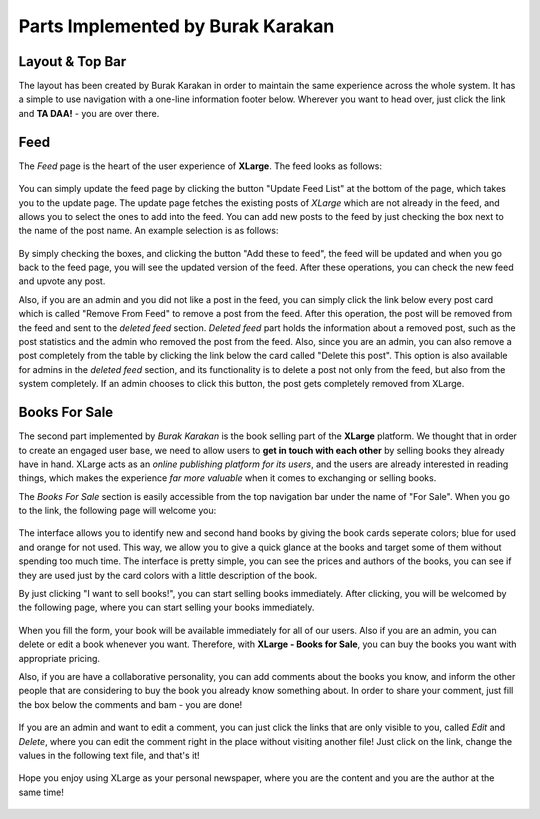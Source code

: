Parts Implemented by Burak Karakan
================================

Layout & Top Bar
----------------

The layout has been created by Burak Karakan in order to maintain the same experience across the whole system. It has a simple to use navigation with a one-line information footer below. Wherever you want to head over, just click the link and **TA DAA!** - you are over there.

.. figure:: http://i67.tinypic.com/23lbcdk.png
   :scale: 50 %
   :alt: Feed screenshot

Feed
----

The *Feed* page is the heart of the user experience of **XLarge**. The feed looks as follows:

.. figure:: http://i64.tinypic.com/20a58pw.png
   :scale: 50 %
   :alt: Feed screenshot


You can simply update the feed page by clicking the button "Update Feed List" at the bottom of the page, which takes you to the update page. The update page fetches the existing posts of *XLarge* which are not already in the feed, and allows you to select the ones to add into the feed. You can add new posts to the feed by just checking the box next to the name of the post name. An example selection is as follows:

.. figure:: http://i63.tinypic.com/pwvh4.png
   :scale: 50 %
   :alt: Update Feed screenshot
   
By simply checking the boxes, and clicking the button "Add these to feed", the feed will be updated and when you go back to the feed page, you will see the updated version of the feed. After these operations, you can check the new feed and upvote any post. 
   
Also, if you are an admin and you did not like a post in the feed, you can simply click the link below every post card which is called "Remove From Feed" to remove a post from the feed. After this operation, the post will be removed from the feed and sent to the *deleted feed* section. *Deleted feed* part holds the information about a removed post, such as the post statistics and the admin who removed the post from the feed. Also, since you are an admin, you can also remove a post completely from the table by clicking the link below the card called "Delete this post". This option is also available for admins in the *deleted feed* section, and its functionality is to delete a post not only from the feed, but also from the system completely. If an admin chooses to click this button, the post gets completely removed from XLarge.
   
Books For Sale
--------------

The second part implemented by *Burak Karakan* is the book selling part of the **XLarge** platform. We thought that in order to create an engaged user base, we need to allow users to **get in touch with each other** by selling books they already have in hand. XLarge acts as an *online publishing platform for its users*, and the users are already interested in reading things, which makes the experience *far more valuable* when it comes to exchanging or selling books. 

The *Books For Sale* section is easily accessible from the top navigation bar under the name of "For Sale". When you go to the link, the following page will welcome you:
   
.. figure:: http://i68.tinypic.com/v8d2p.png
   :scale: 50 %
   :alt: Books For Sale screenshot
   
The interface allows you to identify new and second hand books by giving the book cards seperate colors; blue for used and orange for not used. This way, we allow you to give a quick glance at the books and target some of them without spending too much time. The interface is pretty simple, you can see the prices and authors of the books, you can see if they are used just by the card colors with a little description of the book.
   
By just clicking "I want to sell books!", you can start selling books immediately. After clicking, you will be welcomed by the following page, where you can start selling your books immediately.
   
.. figure:: http://i67.tinypic.com/k1ulg8.png
   :scale: 50 %
   :alt: Sell Book screenshot
   
   
When you fill the form, your book will be available immediately for all of our users. Also if you are an admin, you can delete or edit a book whenever you want. Therefore, with **XLarge - Books for Sale**, you can buy the books you want with appropriate pricing.

Also, if you are have a collaborative personality, you can add comments about the books you know, and inform the other people that are considering to buy the book you already know something about. In order to share your comment, just fill the box below the comments and bam - you are done!

.. figure:: http://i66.tinypic.com/282nwo2.jpg
   :scale: 50 %
   :alt: Book display screenshot
   
   
If you are an admin and want to edit a comment, you can just click the links that are only visible to you, called `Edit` and `Delete`, where you can edit the comment right in the place without visiting another file! Just click on the link, change the values in the following text file, and that's it!

.. figure:: http://i68.tinypic.com/23hb1i1.png
   :scale: 50 %
   :alt: Book display screenshot
   
   
Hope you enjoy using XLarge as your personal newspaper, where you are the content and you are the author at the same time!

.. figure:: http://i65.tinypic.com/2qktduf.jpg
   :scale: 50 %
   :alt: Book display screenshot
